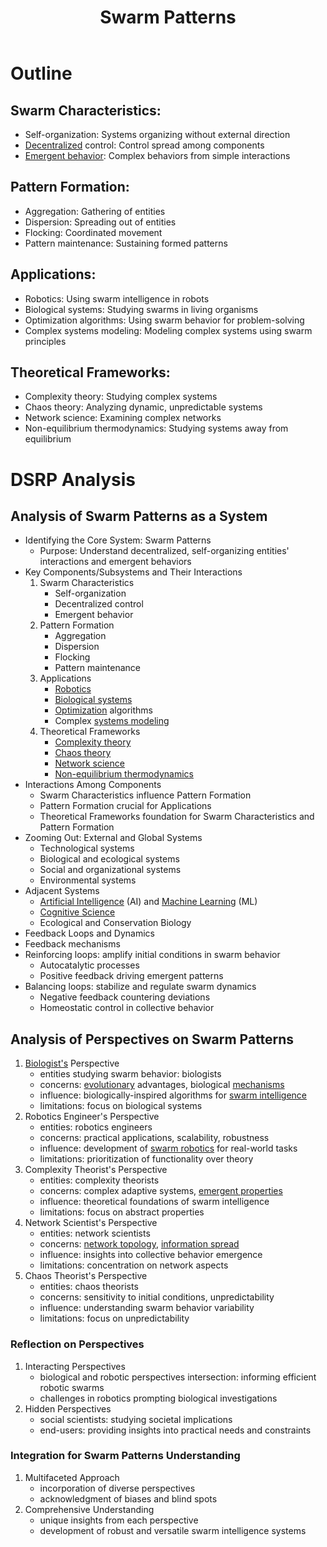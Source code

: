 :PROPERTIES:
:ID:       4ae3db13-81ad-48f4-a7a0-ff787990f6cc
:ROAM_ALIASES: "Swarm Dynamics"
:END:
#+title:  Swarm Patterns
#+filetags: :sys:meta:


* Outline
** Swarm Characteristics:
 - Self-organization: Systems organizing without external direction
 - [[id:b4b52e81-fc9e-4c62-89ab-8ea199fe77eb][Decentralized]] control: Control spread among components
 - [[id:7202317e-fdfa-4696-acfc-ef01310f3d55][Emergent behavior]]: Complex behaviors from simple interactions
** Pattern Formation:
 - Aggregation: Gathering of entities
 - Dispersion: Spreading out of entities
 - Flocking: Coordinated movement
 - Pattern maintenance: Sustaining formed patterns
** Applications:
 - Robotics: Using swarm intelligence in robots
 - Biological systems: Studying swarms in living organisms
 - Optimization algorithms: Using swarm behavior for problem-solving
 - Complex systems modeling: Modeling complex systems using swarm principles
** Theoretical Frameworks:
 - Complexity theory: Studying complex systems
 - Chaos theory: Analyzing dynamic, unpredictable systems
 - Network science: Examining complex networks
 - Non-equilibrium thermodynamics: Studying systems away from equilibrium

* DSRP Analysis
** Analysis of Swarm Patterns as a System
  * Identifying the Core System: Swarm Patterns
    + Purpose: Understand decentralized, self-organizing entities' interactions and emergent behaviors
  * Key Components/Subsystems and Their Interactions
    1. Swarm Characteristics
       - Self-organization
       - Decentralized control
       - Emergent behavior
    2. Pattern Formation
       - Aggregation
       - Dispersion
       - Flocking
       - Pattern maintenance
    3. Applications
       - [[id:f1ec552e-a7c4-47ae-9dd2-a23733d1da92][Robotics]]
       - [[id:20230809T042424.883127][Biological systems]]
       - [[id:7b9be887-8c39-4a37-8217-f0e21a6cb64e][Optimization]] algorithms
       - Complex [[id:b1b0dcb5-318c-4e6b-8e7f-885e9ca049de][systems modeling]]
    4. Theoretical Frameworks
       - [[id:5e825800-687c-46c0-b7a8-879b57f64cf9][Complexity theory]]
       - [[id:4e5b127b-3efc-4f28-a6aa-517a99bb6177][Chaos theory]]
       - [[id:af9ce43a-8d53-48ed-a6e4-fee3b28a29a5][Network science]]
       - [[id:520fe7fe-5690-4141-8b48-6bf291d110cf][Non-equilibrium thermodynamics]]
  * Interactions Among Components
    - Swarm Characteristics influence Pattern Formation
    - Pattern Formation crucial for Applications
    - Theoretical Frameworks foundation for Swarm Characteristics and Pattern Formation
  * Zooming Out: External and Global Systems
    - Technological systems
    - Biological and ecological systems
    - Social and organizational systems
    - Environmental systems
  * Adjacent Systems
    - [[id:db649cb6-047e-426e-8cdc-774586ef30a0][Artificial Intelligence]] (AI) and [[id:20230713T110006.406161][Machine Learning]] (ML)
    - [[id:8df0187e-2b4d-4aaf-83b7-026602f506b0][Cognitive Science]]
    - Ecological and Conservation Biology
  * Feedback Loops and Dynamics
  * Feedback mechanisms
  - Reinforcing loops: amplify initial conditions in swarm behavior
    + Autocatalytic processes
    + Positive feedback driving emergent patterns
  - Balancing loops: stabilize and regulate swarm dynamics
    + Negative feedback countering deviations
    + Homeostatic control in collective behavior

** Analysis of Perspectives on Swarm Patterns
1. [[id:20230809T042424.883127][Biologist's]] Perspective
	- entities studying swarm behavior: biologists
	- concerns: [[id:5d84536f-273f-4b44-986e-cec7bc1a7ba6][evolutionary]] advantages, biological [[id:695229a9-60c6-4230-b204-d22a867c1cd6][mechanisms]]
	- influence: biologically-inspired algorithms for [[id:c997f1b4-d76e-408c-9291-a0c05199f43b][swarm intelligence]]
	- limitations: focus on biological systems
2. Robotics Engineer's Perspective
	- entities: robotics engineers
	- concerns: practical applications, scalability, robustness
	- influence: development of [[id:4fc7f612-1a74-4881-9461-7f2a45928222][swarm robotics]] for real-world tasks
	- limitations: prioritization of functionality over theory
3. Complexity Theorist's Perspective
	- entities: complexity theorists
	- concerns: complex adaptive systems, [[id:7202317e-fdfa-4696-acfc-ef01310f3d55][emergent properties]]
	- influence: theoretical foundations of swarm intelligence
	- limitations: focus on abstract properties
4. Network Scientist's Perspective
	- entities: network scientists
	- concerns: [[id:6bb5e976-0619-4a6e-8c6b-adb39d5dcc8c][network topology]], [[id:d86a07e3-9572-4364-8a00-1a81deb9490c][information spread]]
	- influence: insights into collective behavior emergence
	- limitations: concentration on network aspects
5. Chaos Theorist's Perspective
	- entities: chaos theorists
	- concerns: sensitivity to initial conditions, unpredictability
	- influence: understanding swarm behavior variability
	- limitations: focus on unpredictability
*** Reflection on Perspectives
	1. Interacting Perspectives
		- biological and robotic perspectives intersection: informing efficient robotic swarms
		- challenges in robotics prompting biological investigations
	2. Hidden Perspectives
		- social scientists: studying societal implications
		- end-users: providing insights into practical needs and constraints
*** Integration for Swarm Patterns Understanding
	1. Multifaceted Approach
		- incorporation of diverse perspectives
		- acknowledgment of biases and blind spots
	2. Comprehensive Understanding
		- unique insights from each perspective
		- development of robust and versatile swarm intelligence systems
